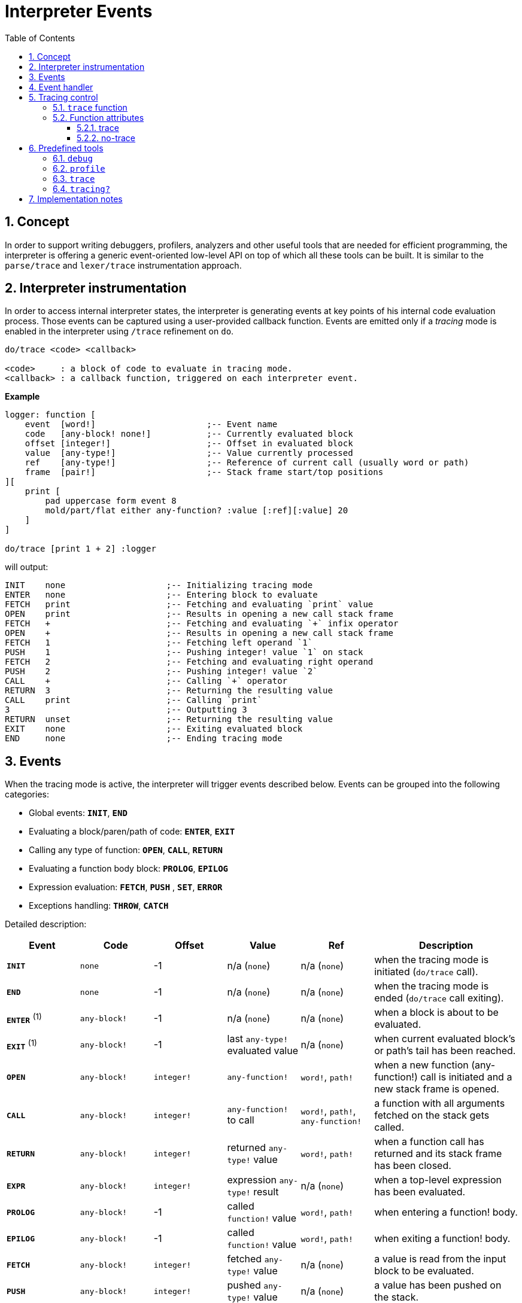 = Interpreter Events
:imagesdir: ../images
:toc:
:toclevels: 3
:numbered:

== Concept 

In order to support writing debuggers, profilers, analyzers and other useful tools that are needed for efficient programming, the interpreter is offering a generic event-oriented low-level API on top of which all these tools can be built. It is similar to the `parse/trace` and `lexer/trace` instrumentation approach.

== Interpreter instrumentation

In order to access internal interpreter states, the interpreter is generating events at key points of his internal code evaluation process. Those events can be captured using a user-provided callback function. Events are emitted only if a _tracing_ mode is enabled in the interpreter using `/trace` refinement on `do`.

----
do/trace <code> <callback>

<code>     : a block of code to evaluate in tracing mode.
<callback> : a callback function, triggered on each interpreter event.
----

*Example*
----
logger: function [
    event  [word!]                      ;-- Event name
    code   [any-block! none!]           ;-- Currently evaluated block
    offset [integer!]                   ;-- Offset in evaluated block
    value  [any-type!]                  ;-- Value currently processed
    ref	   [any-type!]                  ;-- Reference of current call (usually word or path)
    frame  [pair!]                      ;-- Stack frame start/top positions
][
    print [
        pad uppercase form event 8
        mold/part/flat either any-function? :value [:ref][:value] 20
    ]
]

do/trace [print 1 + 2] :logger
----
will output:
----
INIT    none                    ;-- Initializing tracing mode
ENTER   none                    ;-- Entering block to evaluate
FETCH   print                   ;-- Fetching and evaluating `print` value
OPEN    print                   ;-- Results in opening a new call stack frame
FETCH   +                       ;-- Fetching and evaluating `+` infix operator
OPEN    +                       ;-- Results in opening a new call stack frame
FETCH   1                       ;-- Fetching left operand `1`
PUSH    1                       ;-- Pushing integer! value `1` on stack
FETCH   2                       ;-- Fetching and evaluating right operand
PUSH    2                       ;-- Pushing integer! value `2`
CALL    +                       ;-- Calling `+` operator
RETURN  3                       ;-- Returning the resulting value
CALL    print                   ;-- Calling `print`
3                               ;-- Outputting 3
RETURN  unset                   ;-- Returning the resulting value
EXIT    none                    ;-- Exiting evaluated block
END     none                    ;-- Ending tracing mode
----

== Events

When the tracing mode is active, the interpreter will trigger events described below. Events can be grouped into the following categories:

* Global events: *`INIT`*, *`END`*
* Evaluating a block/paren/path of code: *`ENTER`*, *`EXIT`*
* Calling any type of function: *`OPEN`*, *`CALL`*, *`RETURN`*
* Evaluating a function body block: *`PROLOG`*, *`EPILOG`*
* Expression evaluation: *`FETCH`*, *`PUSH`* , *`SET`*, *`ERROR`*
* Exceptions handling: *`THROW`*, *`CATCH`*

Detailed description:

[cols="1,1,1,1,1,2", options="header"]
|===
|Event     | Code          | Offset | Value   | Ref    | Description
|*`INIT`*  | `none`        | -1     | n/a (`none`)  | n/a (`none`) | when the tracing mode is initiated (`do/trace` call).
|*`END`*   | `none`        | -1     |  n/a (`none`)  | n/a (`none`) | when the tracing mode is ended (`do/trace` call exiting).
|*`ENTER`* +++ <sup>(1)</sup> +++ | `any-block!`  | -1     |  n/a (`none`) | n/a (`none`) | when a block is about to be evaluated.
|*`EXIT`*  +++ <sup>(1)</sup> +++ | `any-block!`  | -1     |  last `any-type!` evaluated value  | n/a (`none`) | when current evaluated block's or path's tail has been reached.
|*`OPEN`*  | `any-block!`  | `integer!` |  `any-function!`  | `word!`, `path!` | when a new function (any-function!) call is initiated and a new stack frame is opened.
|*`CALL`*  | `any-block!`  | `integer!` |  `any-function!` to call | `word!`, `path!`, `any-function!` | a function with all arguments fetched on the stack gets called.
|*`RETURN`*| `any-block!`  | `integer!` |  returned `any-type!` value | `word!`, `path!` | when a function call has returned and its stack frame has been closed.
|*`EXPR`*  | `any-block!`  | `integer!` | expression `any-type!` result | n/a (`none`) | when a top-level expression has been evaluated.
|*`PROLOG`*| `any-block!`  | -1     |  called `function!` value | `word!`, `path!` | when entering a function! body.
|*`EPILOG`*| `any-block!`  | -1     |  called `function!` value | `word!`, `path!` | when exiting a function! body.
|*`FETCH`* | `any-block!`  | `integer!` |  fetched `any-type!` value | n/a (`none`) | a value is read from the input block to be evaluated.
|*`PUSH`*  | `any-block!`  | `integer!` |  pushed `any-type!` value | n/a (`none`) | a value has been pushed on the stack.
|*`SET`*   | `any-block!`  | `integer!` |  `any-type!` | `set-word!`, `set-path!` | a set-word or set-path is set to a value.
|*`ERROR`* | `none`        | -1     |  `error!` value | n/a (`none`) | when an error occurs and is about to be thrown up in the stack.
|*`THROW`* | `none`        | -1     |  thrown `any-type!` value | n/a (`none`) | when a value is thrown using `throw` native.
|*`CATCH`* | `none`        | -1     |  thrown `any-type!` value | n/a (`none`) | when a value is caught using `catch` native.
|===

+++ <sup>(1)</sup> +++ Note that a pair of `enter` and `exit` events are generated for any path evaluation (like for other block datatypes).

Events come with extra information:

* `code`: when available, it provides the input `block!` or `paren!` series currently interpreted.

* `offset`: when different from `-1`, indicates the input series offset at the event moment.

* `value`: when available, the currently processed value.

* `ref`: when available, references the word or path from which evaluation produced the current event/value.

== Event handler

Here is the prototype of event handlers suitable to be passed as argument to `do/trace`:
----
func [
    event  [word!]
    code   [any-block! none!]
    offset [integer!]
    value  [any-type!]
    ref    [any-type!]
    frame  [pair!]
][
    [events]                    ;-- optional restricted event names list
    ...body...
]
----

[cols="1,2", options="header"]
|===
|Argument   | Description
|*`event`*  | Event name.
|*`code`*   | Block of code currently evaluated.
|*`offset`* | Offset in block currently evaluated.
|*`value`*  | Value currently processed in the event.
|*`ref`*    | Reference of the call (word or path) associated to the event.
|*`frame`*  | Pair of indexes in the Red internal stack denoting the beginning and end of the call frame. +++ <sup>(1)</sup> +++
|===

+++ <sup>(1)</sup> +++ Note that the `frame` index range is for the internal Red stack, not the one used in the debugger (which is managed by the debugger itself).

The body block can start with an optional filtering block, for indicating which events will be triggered. This allows to reduce the number of callback calls resulting in much better processing performance.

== Tracing control

=== `trace` function

*Syntax*
----
    trace <mode>

    <mode>: new event generation mode (logic!)
----
*Description*

`trace` allows to turn on/off event generation during a traced evaluation (inside code evaluated with `do/trace`). Using `trace` in such way outside of a traced evaluation has no effect. `trace` function has also another usage described in "Predefined tools" section.

*Example*
----
do/trace [
    print "before"
    trace off
    print "between"
    trace on
    print "after"
] :logger
----
will output
----
INIT     none
ENTER    none
FETCH    print
OPEN     print
FETCH    "before"
PUSH     "before"
CALL     print
before
RETURN   unset
FETCH    trace
OPEN     trace
FETCH    off
PUSH     false
CALL     trace                  ;-- calling `trace off`
between                         ;-- only `print` output but no related events
RETURN   true                   ;-- next event is the return of `trace on`
FETCH    print
OPEN     print
FETCH    "after"
PUSH     "after"
CALL     print
after
RETURN   unset
EXIT     unset
END      none
----


=== Function attributes

Any function called during a traced evaluation can be set to either avoid generating any event or be forced to generate events while event generation is disabled. This can be achieved using specific function attributes.

==== trace

*Syntax*
----
    func [[trace]...][...]
----
*Description*

When this attribut is used, the function will be forced to generate events during a traced evaluation. This propagates to nested calls also (unless they explicitly disable event generation). Note that it is still possible to locally turn event generation on/off using `trace`.

*Example*
----
foo: func [[trace]][1 + 2]
do/trace [
    trace off
    print "before"
    foo
    print "after"
    trace on
] :logger
----
will output
----
INIT     none
ENTER    none
FETCH    trace
OPEN     trace
FETCH    off
PUSH     false
CALL     trace
before                          ;-- no related events for `print "before"`
PROLOG   foo                    ;-- events enabled from beginning of `foo` body evaluation
ENTER    none
FETCH    +
OPEN     +
FETCH    1
PUSH     1
FETCH    2
PUSH     2
CALL     +
RETURN   3
EXIT     3
EPILOG   foo                    ;-- event generation stopped again when `foo` exits
after                           ;-- no related events for `print "after"`
RETURN   true                   ;-- next event is the return of `trace on`
EXIT     true
END      none
----

==== no-trace

*Syntax*
----
    func [[no-trace]...][...]
----
*Description*

When this attribut is used, the function will be blocked from generating events during a traced evaluation. This propagates to nested calls also (unless they explicitly disable event generation). Note that it is still possible to locally turn event generation on/off using `trace`.

_Example_
----
foo: func [[no-trace]][print 1 + 2]
do/trace [print "before" foo print "after"] :logger
----
will output
----
INIT     none
ENTER    none
FETCH    print
OPEN     print
FETCH    "before"
PUSH     "before"
CALL     print
before
RETURN   unset
FETCH    foo
OPEN     foo
CALL     foo                    ;-- last event before entering `foo`
3                               ;-- no event generated from inside `foo`
RETURN   unset                  ;-- next event is the return from `foo`
FETCH    print
OPEN     print
FETCH    "after"
PUSH     "after"
CALL     print
after
RETURN   unset
EXIT     unset
END      none
----

== Predefined tools

Several handlers are always available in the Red runtime library in order to help users better analyze and debug Red programs.

=== `debug`

*Syntax*
----
    debug <code>
    debug/later <code>
    
    <code>     : code to profile (any-type!)
----
*Description*

Starts an interactive debugging session, allowing to evaluate the `code` argument in a controlled way. A debugging console is presented using the `debug>` prompt, waiting for user commands (see the list below).

The `/later` refinement will let the evaluation run uninterrupted until a `@stop` value is encountered, entering the debugging console. The normal evaluation can be resumed when encountering the `@go` value (in addition to the `continue` debug command). The `@stop` value acts effectively as a breakpoint. Using the `@stop`  and `@go` values allows to selectively enter the step by step evaluation, only on chosen code pieces. 

Debugger commands:

* `help` or `?`: prints a list of debugger's commands.
* `next` or `n` or just ENTER: evaluate next value.
* `continue` or `c`: exit debugging console but continue evaluation.
* `quit` or `q`: exit debugger and stop evaluation.
* `stack` or `s`: display the current calls and expression stack.
* `parents` or `p`: display the parents call stack.
* `:word`: outputs the value of `word`. If it is a `function!`, outputs the local context.
* `:a/b/c`: outputs the value of `a/b/c` path.
* `watch <word1> <word2>...`: watch one or more words. `w` can be used as shortcut for `watch`.
* `-watch <word1> <word2>...`: stop watching one or more words. `-w` can be used as shortcut for `-watch`.
* `+stack`  or `+s`: outputs expression stack on each new event.
* `-stack`  or `-s`: do not output expression stack on each new event.
* `+locals` or `+l`: output local context for each entry in the callstack.
* `-locals` or `-l`: do not output local context for each entry in the callstack.
* `+indent` or `+i`: indent the output of the expression stack.
* `-indent` or `-i`: do not indent the output of the expression stack.

=== `profile`

*Syntax*
----
    profile <code>
    profile/by <code> <category>
    
    <code>     : code to profile (any-type!)
    <category> : sort by a specific category: 'name, 'count, 'time (word!)
----
*Description*

Profiles the provided code, counting function invocations and measuring duration. Once the code evaluation returns, a report is printed. The default sorting is per invocation count. Alternative sorting can be used through the `/by` refinement. `profile` accepts the same arguments as `do`.

Notes:

* Timing is currently not very accurate for durations less than 20ms on Windows platform (default timer accuracy). This will be improved in the future with better timers and functions prolog/epilog more accurate exclusions.
* Nested functions duration are currently added to their parent timing. Proper function timing (excluding nested calls) will be added in the future.
* Function calls with refinement are counted separately as specfic function instances (same refinements in different order will be counted separately too currently).

*Options*

By default, `profile` will account for any type of functions (`any-function!` typeset). It is possible to restrict to a sub-group by directly modifying the option `system/tools/options/profile/types`, setting it to a different typeset.

_Examples_
----
profile [print 1 + 2 + 3 * 5]

30
#1   +                | 2          | 0:00:00
#2   *                | 1          | 0:00:00
#3   print            | 1          | 0:00:00.001
----
Files and URLs can be passed directly as argument:
----
profile https://raw.githubusercontent.com/red/red/master/tests/demo.red

		RedRed              d
		d     d             e
		e     e             R
		R     R   edR    dR d
		d     d  d   R  R  Re
		edRedR   e   d  d   R
		R   e    RedR   e   d
		d    e   d      R   e
		e    R   e   d  d  dR
		R     R   edR    dR d
#1   if               | 420        | 0:00:00
#2   <=               | 391        | 0:00:00
#3   prin             | 241        | 0:00:00.240773
#4   +                | 220        | 0:00:00
#5   either           | 210        | 0:00:00
#6   all              | 210        | 0:00:00.0028192
#7   >                | 210        | 0:00:00.0020021
#8   =                | 210        | 0:00:00.0010021
#9   tail?            | 37         | 0:00:00
#10  unless           | 37         | 0:00:00
#11  skip             | 37         | 0:00:00
#12  repeat           | 10         | 0:00:00.212984
#13  next             | 10         | 0:00:00
#14  foreach          | 1          | 0:00:00.251109
----
Options can be modified ahead of time to change the set of function types processed:
----
system/tools/options/profile/types: make typeset! [op!]
profile https://raw.githubusercontent.com/red/red/master/tests/demo.red

		RedRed              d
		d     d             e
		e     e             R
		R     R   edR    dR d
		d     d  d   R  R  Re
		edRedR   e   d  d   R
		R   e    RedR   e   d
		d    e   d      R   e
		e    R   e   d  d  dR
		R     R   edR    dR d
#1   <=               | 391        | 0:00:00.0000038
#2   +                | 220        | 0:00:00   
#3   >                | 210        | 0:00:00   
#4   =                | 210        | 0:00:00.0010005
----

=== `trace`

*Syntax*
----
    trace <code>
    trace <mode>
    trace/raw <code>
    
    <code> : code to trace (any-type!)
    <mode> : turn tracing on/off (logic!)
----
*Description*

Generates a simple trace of the argument evaluation steps. Only the following subset of all the possible interpreter events will be shown: `open push call prolog epilog set return error catch throw`. In order to display a lower level trace with all the events, a `/raw` refinement is provided. The output then just dumps the following information for each event: event name, offset, reference, value, frame range (basically the event handler arguments, except for the `code` argument).

When a `logic!` value is passed as argument to `trace`, it will just switch the tracing on/off, allowing a tigher control from within a traced code evaluation.


*Options*

By default, the output trace will be indented on nested calls. It is possible to make the trace "flat" by setting the option `system/tools/options/trace/indent?` to `false`.

_Examples_
----
trace [a: 1 + 2]
----
will output
----
-> PUSH a:
-> OPEN +
->  PUSH 1
->  PUSH 2
->  CALL op!  (+)
-> RETURN 3  (+)
-> SET 3  (a)
== 3
----
Using the `/raw` refinement:
----
trace/raw [a: 1 + 2]
----
will output
----
INIT -1 none none 36x38
ENTER 0 none none 38x38
FETCH 0 none a: 38x38
PUSH 0 none a: 38x39
FETCH 1 none + 38x39
OPEN 1 none + 38x39
FETCH 1 none 1 39x39
PUSH 1 none 1 39x40
FETCH 3 none 2 39x40
PUSH 3 none 2 39x41
CALL 4 + make op! [["Returns the sum of 39x41
RETURN 4 + 3 39x41
SET 4 a: 3 38x40
EXPR 4 none 3 38x39
EXIT 4 none 3 38x39
END -1 none none 36x39
== 3
----

=== `tracing?`

*Syntax*
----
    <state>: tracing?
    
    <state> : returns the current event generation mode (logic!)
----
*Description*

Reports the state of the current interpreter event generation (`true` or `false`).

_Example_
----
foo: func [[no-trace]][probe tracing? print 1 + 2]
no-log: func [e c o v r f][]
do/trace [probe tracing? foo probe tracing?] :no-log
----
will output
----
true
false
3
true
----

== Implementation notes

